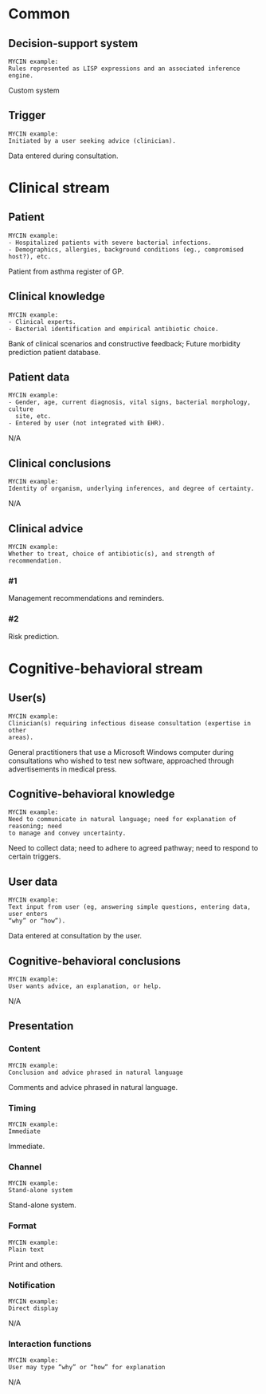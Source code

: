 * Common
** Decision-support system
SCHEDULED: <2016-04-18 Mon 16:32>
:PROPERTIES:
:PAGE: 3
:COORDINATES: 395, 343
:END:

#+BEGIN_EXAMPLE
MYCIN example:
Rules represented as LISP expressions and an associated inference engine.
#+END_EXAMPLE

Custom system


** Trigger
SCHEDULED: <2016-04-19 Tue 14:02>
:PROPERTIES:
:PAGE: 3
:COORDINATES: 16, 207
:END:

#+BEGIN_EXAMPLE
MYCIN example:
Initiated by a user seeking advice (clinician).
#+END_EXAMPLE

Data entered during consultation.


* Clinical stream
** Patient
SCHEDULED: <2016-04-18 Mon 16:32>
:PROPERTIES:
:PAGE: 4
:COORDINATES: 362, 427
:END:

#+BEGIN_EXAMPLE
MYCIN example:
- Hospitalized patients with severe bacterial infections.
- Demographics, allergies, background conditions (eg., compromised host?), etc.
#+END_EXAMPLE

Patient from asthma register of GP.


** Clinical knowledge
SCHEDULED: <2016-04-18 Mon 16:32>
:PROPERTIES:
:PAGE: 3
:COORDINATES: 395, 147
:END:

#+BEGIN_EXAMPLE
MYCIN example:
- Clinical experts.
- Bacterial identification and empirical antibiotic choice.
#+END_EXAMPLE

Bank of clinical scenarios and constructive feedback; Future morbidity
prediction patient database.


** Patient data
SCHEDULED: <2016-04-19 Tue 14:01>
:PROPERTIES:
:PAGE: 3
:COORDINATES: 11, 165
:END:

#+BEGIN_EXAMPLE
MYCIN example:
- Gender, age, current diagnosis, vital signs, bacterial morphology, culture
  site, etc.
- Entered by user (not integrated with EHR).
#+END_EXAMPLE

N/A


** Clinical conclusions
SCHEDULED: <2016-04-19 Tue 14:01>
:PROPERTIES:
:PAGE: 3
:COORDINATES: 15, 117
:END:

#+BEGIN_EXAMPLE
MYCIN example:
Identity of organism, underlying inferences, and degree of certainty.
#+END_EXAMPLE

N/A


** Clinical advice

#+BEGIN_EXAMPLE
MYCIN example:
Whether to treat, choice of antibiotic(s), and strength of recommendation.
#+END_EXAMPLE

*** #1
SCHEDULED: <2016-04-18 Mon 16:32>
:PROPERTIES:
:PAGE: 7
:COORDINATES: 395, 618
:END:

Management recommendations and reminders.

*** #2
SCHEDULED: <2016-04-18 Mon 16:32>
:PROPERTIES:
:PAGE: 7
:COORDINATES: 395, 571
:END:

Risk prediction.


* Cognitive-behavioral stream
** User(s)
SCHEDULED: <2016-04-18 Mon 16:32>
:PROPERTIES:
:PAGE: 4
:COORDINATES: 395, 546
:END:

#+BEGIN_EXAMPLE
MYCIN example:
Clinician(s) requiring infectious disease consultation (expertise in other
areas).
#+END_EXAMPLE

General practitioners that use a Microsoft Windows computer during consultations
who wished to test new software, approached through advertisements in medical
press.


** Cognitive-behavioral knowledge
SCHEDULED: <2016-04-18 Mon 16:32>
:PROPERTIES:
:PAGE: 3
:COORDINATES: 395, 439
:END:

#+BEGIN_EXAMPLE
MYCIN example:
Need to communicate in natural language; need for explanation of reasoning; need
to manage and convey uncertainty.
#+END_EXAMPLE

Need to collect data; need to adhere to agreed pathway; need to respond to
certain triggers.


** User data
SCHEDULED: <2016-04-18 Mon 16:32>
:PROPERTIES:
:PAGE: 3
:COORDINATES: 395, 224
:END:

#+BEGIN_EXAMPLE
MYCIN example:
Text input from user (eg, answering simple questions, entering data, user enters
“why” or “how”).
#+END_EXAMPLE

Data entered at consultation by the user.


** Cognitive-behavioral conclusions
SCHEDULED: <2016-04-19 Tue 14:03>
:PROPERTIES:
:PAGE: 3
:COORDINATES: 14, 83
:END:

#+BEGIN_EXAMPLE
MYCIN example:
User wants advice, an explanation, or help.
#+END_EXAMPLE

N/A


** Presentation
*** Content
SCHEDULED: <2016-04-18 Mon 16:32>
:PROPERTIES:
:PAGE: 3
:COORDINATES: 395, 164
:END:

#+BEGIN_EXAMPLE
MYCIN example:
Conclusion and advice phrased in natural language
#+END_EXAMPLE

Comments and advice phrased in natural language.


*** Timing
SCHEDULED: <2016-04-19 Tue 14:03>
:PROPERTIES:
:PAGE: 3
:COORDINATES: 13, 187
:END:

#+BEGIN_EXAMPLE
MYCIN example:
Immediate
#+END_EXAMPLE

Immediate.


*** Channel
SCHEDULED: <2016-04-18 Mon 16:32>
:PROPERTIES:
:PAGE: 10
:COORDINATES: 395, 415
:END:

#+BEGIN_EXAMPLE
MYCIN example:
Stand-alone system
#+END_EXAMPLE

Stand-alone system.


*** Format
SCHEDULED: <2016-04-18 Mon 16:32>
:PROPERTIES:
:PAGE: 3
:COORDINATES: 398, 73
:END:

#+BEGIN_EXAMPLE
MYCIN example:
Plain text
#+END_EXAMPLE

Print and others.


*** Notification
SCHEDULED: <2016-04-19 Tue 14:04>
:PROPERTIES:
:PAGE: 3
:COORDINATES: 397, 55
:END:

#+BEGIN_EXAMPLE
MYCIN example:
Direct display
#+END_EXAMPLE

N/A


*** Interaction functions
SCHEDULED: <2016-04-19 Tue 14:04>
:PROPERTIES:
:PAGE: 3
:COORDINATES: 19, 40
:END:

#+BEGIN_EXAMPLE
MYCIN example:
User may type “why” or “how” for explanation
#+END_EXAMPLE

N/A


